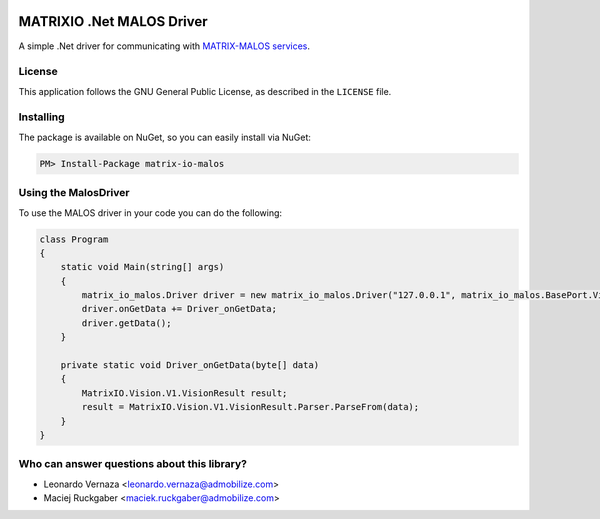 .. image:: https://img.shields.io/nuget/v/matrix-io-malos.svg?style=flat-square
    :target: https://www.nuget.org/packages/matrix-io-malos/
.. image:: https://admobilize.visualstudio.com/MATRIX/_apis/build/status/matrix-io-malos
    :target: https://admobilize.visualstudio.com/MATRIX/_build/latest?definitionId=35
============================
MATRIXIO .Net MALOS Driver
============================
A simple .Net driver for communicating with `MATRIX-MALOS services`_.

License
=======

This application follows the GNU General Public License, as described in the ``LICENSE`` file.

Installing
==========

The package is available on NuGet, so you can easily install via NuGet:

.. code-block:: console

    PM> Install-Package matrix-io-malos


Using the MalosDriver
=====================

To use the MALOS driver in your code 
you can do the following:

.. code-block:: c#

    class Program
    {
        static void Main(string[] args)
        {
            matrix_io_malos.Driver driver = new matrix_io_malos.Driver("127.0.0.1", matrix_io_malos.BasePort.Vision);
            driver.onGetData += Driver_onGetData;
            driver.getData();
        }

        private static void Driver_onGetData(byte[] data)
        {
            MatrixIO.Vision.V1.VisionResult result;
            result = MatrixIO.Vision.V1.VisionResult.Parser.ParseFrom(data);
        }
    }

Who can answer questions about this library?
============================================

- Leonardo Vernaza <leonardo.vernaza@admobilize.com>
- Maciej Ruckgaber <maciek.ruckgaber@admobilize.com>


.. _0MQ: http://zeromq.org/
.. _MATRIX-MALOS services: https://matrix-io.github.io/matrix-documentation/matrix-core/getting-started/understanding-core/
